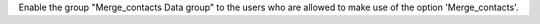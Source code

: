Enable the group "Merge_contacts Data group" to the users who are allowed to
make use of the option 'Merge_contacts'.
